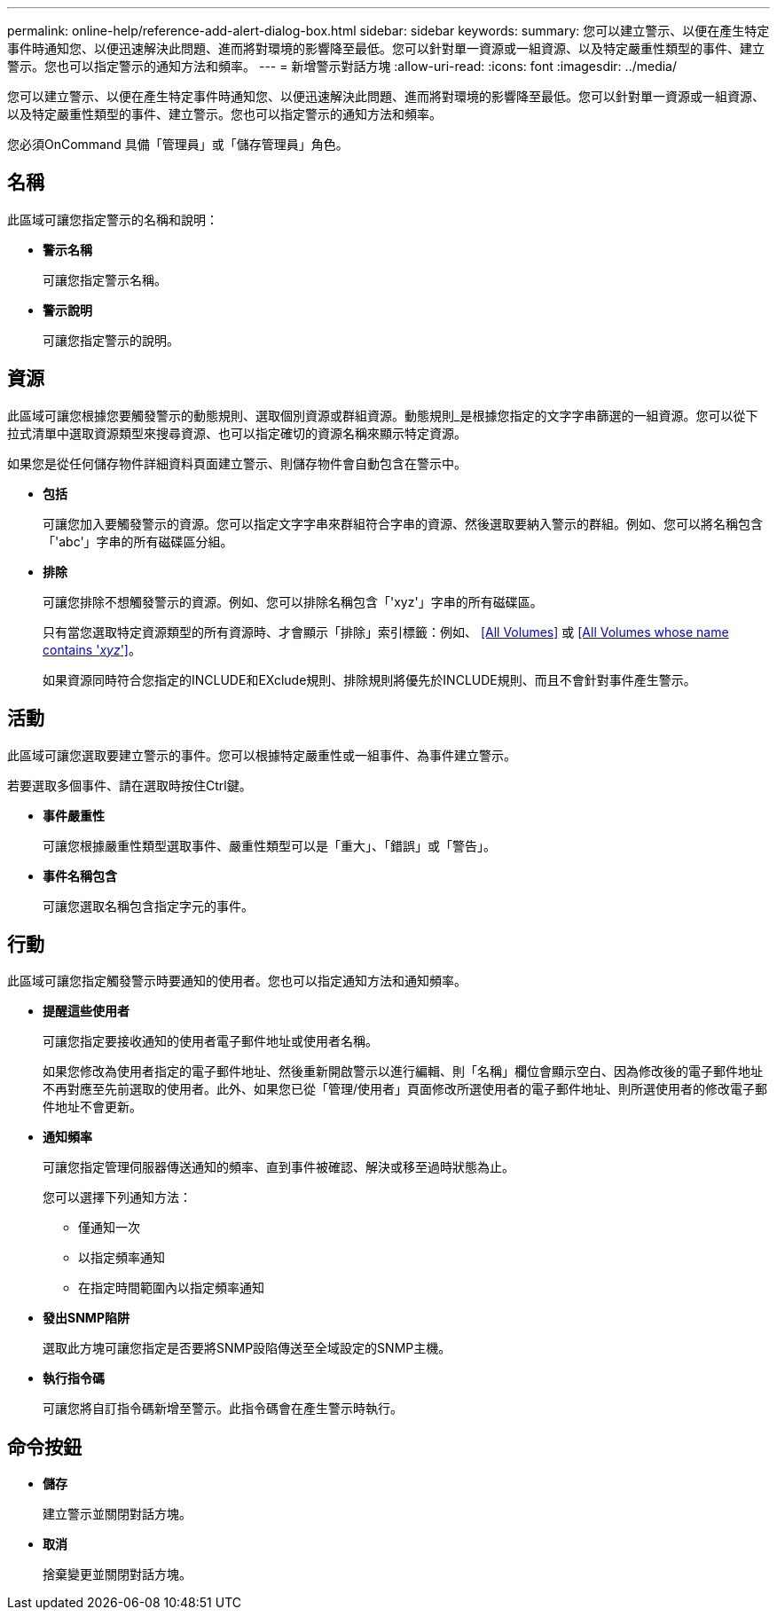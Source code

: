 ---
permalink: online-help/reference-add-alert-dialog-box.html 
sidebar: sidebar 
keywords:  
summary: 您可以建立警示、以便在產生特定事件時通知您、以便迅速解決此問題、進而將對環境的影響降至最低。您可以針對單一資源或一組資源、以及特定嚴重性類型的事件、建立警示。您也可以指定警示的通知方法和頻率。 
---
= 新增警示對話方塊
:allow-uri-read: 
:icons: font
:imagesdir: ../media/


[role="lead"]
您可以建立警示、以便在產生特定事件時通知您、以便迅速解決此問題、進而將對環境的影響降至最低。您可以針對單一資源或一組資源、以及特定嚴重性類型的事件、建立警示。您也可以指定警示的通知方法和頻率。

您必須OnCommand 具備「管理員」或「儲存管理員」角色。



== 名稱

此區域可讓您指定警示的名稱和說明：

* *警示名稱*
+
可讓您指定警示名稱。

* *警示說明*
+
可讓您指定警示的說明。





== 資源

此區域可讓您根據您要觸發警示的動態規則、選取個別資源或群組資源。動態規則_是根據您指定的文字字串篩選的一組資源。您可以從下拉式清單中選取資源類型來搜尋資源、也可以指定確切的資源名稱來顯示特定資源。

如果您是從任何儲存物件詳細資料頁面建立警示、則儲存物件會自動包含在警示中。

* *包括*
+
可讓您加入要觸發警示的資源。您可以指定文字字串來群組符合字串的資源、然後選取要納入警示的群組。例如、您可以將名稱包含「'abc'」字串的所有磁碟區分組。

* *排除*
+
可讓您排除不想觸發警示的資源。例如、您可以排除名稱包含「'xyz'」字串的所有磁碟區。

+
只有當您選取特定資源類型的所有資源時、才會顯示「排除」索引標籤：例如、 <<All Volumes>> 或 <<All Volumes whose name contains '_xyz_'>>。

+
如果資源同時符合您指定的INCLUDE和EXclude規則、排除規則將優先於INCLUDE規則、而且不會針對事件產生警示。





== 活動

此區域可讓您選取要建立警示的事件。您可以根據特定嚴重性或一組事件、為事件建立警示。

若要選取多個事件、請在選取時按住Ctrl鍵。

* *事件嚴重性*
+
可讓您根據嚴重性類型選取事件、嚴重性類型可以是「重大」、「錯誤」或「警告」。

* *事件名稱包含*
+
可讓您選取名稱包含指定字元的事件。





== 行動

此區域可讓您指定觸發警示時要通知的使用者。您也可以指定通知方法和通知頻率。

* *提醒這些使用者*
+
可讓您指定要接收通知的使用者電子郵件地址或使用者名稱。

+
如果您修改為使用者指定的電子郵件地址、然後重新開啟警示以進行編輯、則「名稱」欄位會顯示空白、因為修改後的電子郵件地址不再對應至先前選取的使用者。此外、如果您已從「管理/使用者」頁面修改所選使用者的電子郵件地址、則所選使用者的修改電子郵件地址不會更新。

* *通知頻率*
+
可讓您指定管理伺服器傳送通知的頻率、直到事件被確認、解決或移至過時狀態為止。

+
您可以選擇下列通知方法：

+
** 僅通知一次
** 以指定頻率通知
** 在指定時間範圍內以指定頻率通知


* *發出SNMP陷阱*
+
選取此方塊可讓您指定是否要將SNMP設陷傳送至全域設定的SNMP主機。

* *執行指令碼*
+
可讓您將自訂指令碼新增至警示。此指令碼會在產生警示時執行。





== 命令按鈕

* *儲存*
+
建立警示並關閉對話方塊。

* *取消*
+
捨棄變更並關閉對話方塊。


